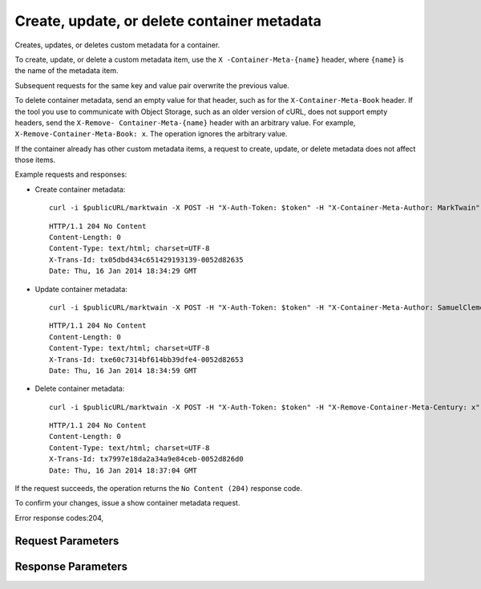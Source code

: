 
Create, update, or delete container metadata
============================================

.. rest_method::  POST /v1/{account}/{container}

Creates, updates, or deletes custom metadata for a container.

To create, update, or delete a custom metadata item, use the ``X
-Container-Meta-{name}`` header, where ``{name}`` is the name of
the metadata item.

Subsequent requests for the same key and value pair overwrite the
previous value.

To delete container metadata, send an empty value for that header,
such as for the ``X-Container-Meta-Book`` header. If the tool you
use to communicate with Object Storage, such as an older version of
cURL, does not support empty headers, send the ``X-Remove-
Container-Meta-{name}`` header with an arbitrary value. For
example, ``X-Remove-Container-Meta-Book: x``. The operation ignores
the arbitrary value.

If the container already has other custom metadata items, a request
to create, update, or delete metadata does not affect those items.

Example requests and responses:

- Create container metadata:

  ::

     curl -i $publicURL/marktwain -X POST -H "X-Auth-Token: $token" -H "X-Container-Meta-Author: MarkTwain" -H "X-Container-Meta-Web-Directory-Type: text/directory" -H "X-Container-Meta-Century: Nineteenth"




  ::

     HTTP/1.1 204 No Content
     Content-Length: 0
     Content-Type: text/html; charset=UTF-8
     X-Trans-Id: tx05dbd434c651429193139-0052d82635
     Date: Thu, 16 Jan 2014 18:34:29 GMT


- Update container metadata:

  ::

     curl -i $publicURL/marktwain -X POST -H "X-Auth-Token: $token" -H "X-Container-Meta-Author: SamuelClemens"




  ::

     HTTP/1.1 204 No Content
     Content-Length: 0
     Content-Type: text/html; charset=UTF-8
     X-Trans-Id: txe60c7314bf614bb39dfe4-0052d82653
     Date: Thu, 16 Jan 2014 18:34:59 GMT


- Delete container metadata:

  ::

     curl -i $publicURL/marktwain -X POST -H "X-Auth-Token: $token" -H "X-Remove-Container-Meta-Century: x"




  ::

     HTTP/1.1 204 No Content
     Content-Length: 0
     Content-Type: text/html; charset=UTF-8
     X-Trans-Id: tx7997e18da2a34a9e84ceb-0052d826d0
     Date: Thu, 16 Jan 2014 18:37:04 GMT


If the request succeeds, the operation returns the ``No Content
(204)`` response code.

To confirm your changes, issue a show container metadata request.

Error response codes:204,


Request Parameters
------------------

.. rest_parameters:: parameters.yaml

   - account: account
   - container: container
   - X-Auth-Token: X-Auth-Token
   - X-Container-Read: X-Container-Read
   - X-Remove-Container-name: X-Remove-Container-name
   - X-Container-Write: X-Container-Write
   - X-Container-Sync-To: X-Container-Sync-To
   - X-Container-Sync-Key: X-Container-Sync-Key
   - X-Versions-Location: X-Versions-Location
   - X-Remove-Versions-Location: X-Remove-Versions-Location
   - X-Container-Meta-name: X-Container-Meta-name
   - X-Container-Meta-Access-Control-Allow-Origin: X-Container-Meta-Access-Control-Allow-Origin
   - X-Container-Meta-Access-Control-Max-Age: X-Container-Meta-Access-Control-Max-Age
   - X-Container-Meta-Access-Control-Expose-Headers: X-Container-Meta-Access-Control-Expose-Headers
   - X-Container-Meta-Quota-Bytes: X-Container-Meta-Quota-Bytes
   - X-Container-Meta-Quota-Count: X-Container-Meta-Quota-Count
   - X-Container-Meta-Web-Directory-Type: X-Container-Meta-Web-Directory-Type
   - Content-Type: Content-Type
   - X-Detect-Content-Type: X-Detect-Content-Type
   - X-Container-Meta-Temp-URL-Key: X-Container-Meta-Temp-URL-Key
   - X-Container-Meta-Temp-URL-Key-2: X-Container-Meta-Temp-URL-Key-2
   - X-Trans-Id-Extra: X-Trans-Id-Extra



Response Parameters
-------------------

.. rest_parameters:: parameters.yaml

   - Date: Date
   - X-Timestamp: X-Timestamp
   - Content-Length: Content-Length
   - Content-Type: Content-Type
   - X-Trans-Id: X-Trans-Id





